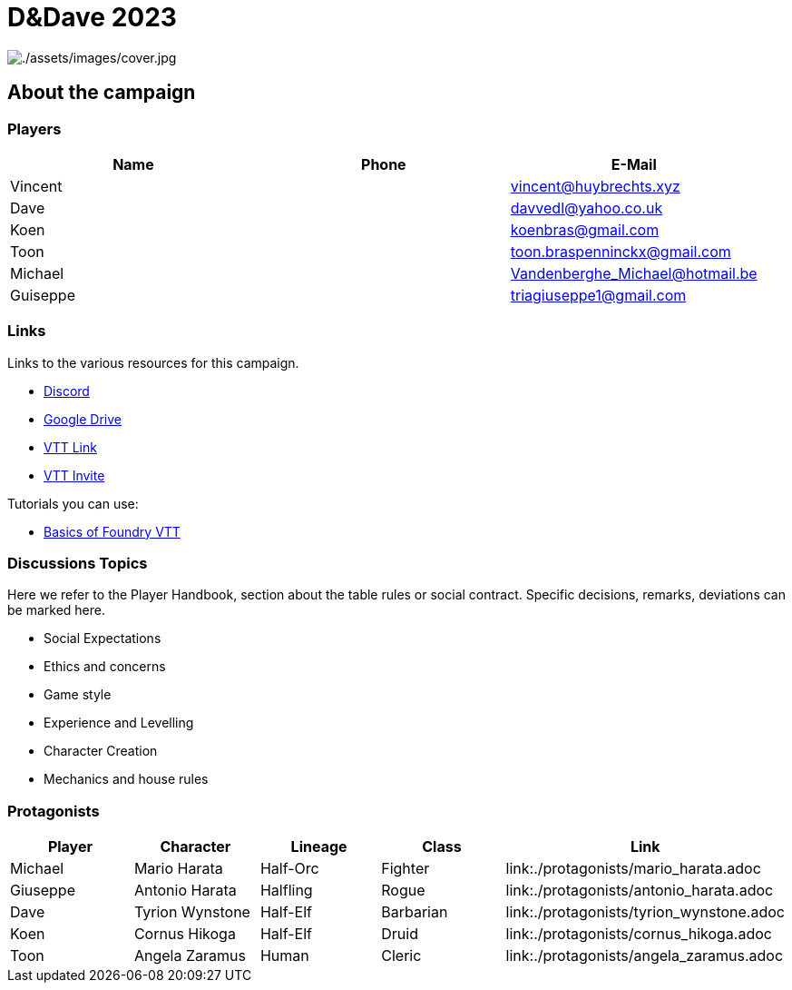 ifndef::rootdir[]
:rootdir: ../..
endif::[]
ifndef::homedir[]
:homedir: .
endif::[]

= D&Dave 2023

image:{homedir}/assets/images/cover.jpg[{homedir}/assets/images/cover.jpg]

== About the campaign

=== Players

[%header,cols="1,1,1",grid=rows,frame=none]
|===
| Name     | Phone   | E-Mail
| Vincent  |         | vincent@huybrechts.xyz          
| Dave     |         | davvedl@yahoo.co.uk             
| Koen     |         | koenbras@gmail.com              
| Toon     |         | toon.braspenninckx@gmail.com    
| Michael  |         | Vandenberghe_Michael@hotmail.be 
| Guiseppe |         | triagiuseppe1@gmail.com         
|=== 

=== Links
Links to the various resources for this campaign.

* https://discord.gg/x[Discord]
* https://drive.google.com/x[Google Drive]
* https://fatherprime.eu.forge-vtt.com/[VTT Link]
* https://eu.forge-vtt.com/invite/fatherprime[VTT Invite]

Tutorials you can use:

* https://youtu.be/ja88yRVQmck[Basics of Foundry VTT]

=== Discussions Topics
Here we refer to the Player Handbook, section about the table rules or social contract. Specific decisions, remarks, deviations can be marked here.

* Social Expectations
* Ethics and concerns
* Game style
* Experience and Levelling
* Character Creation
* Mechanics and house rules

=== Protagonists

[%header,cols="1,1,1,1,1",grid=rows,frame=none]
|===
| *Player* | *Character* | *Lineage* | *Class* | *Link*
| Michael  | Mario Harata    | Half-Orc | Fighter   | link:{homedir}/protagonists/mario_harata.adoc
| Giuseppe | Antonio Harata  | Halfling | Rogue     | link:{homedir}/protagonists/antonio_harata.adoc
| Dave     | Tyrion Wynstone | Half-Elf | Barbarian | link:{homedir}/protagonists/tyrion_wynstone.adoc
| Koen     | Cornus Hikoga   | Half-Elf | Druid     | link:{homedir}/protagonists/cornus_hikoga.adoc
| Toon     | Angela Zaramus  | Human    | Cleric    | link:{homedir}/protagonists/angela_zaramus.adoc
|===
